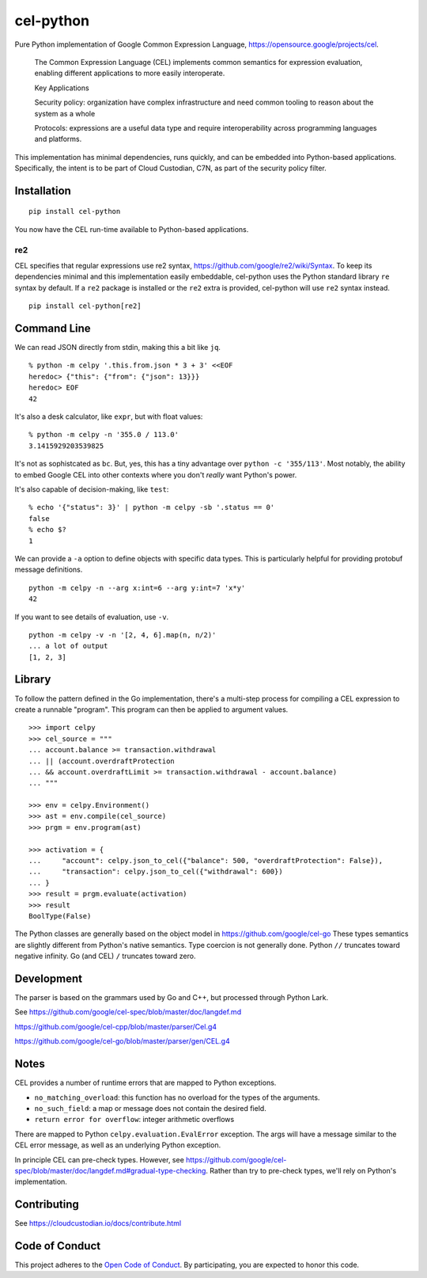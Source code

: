 ##########
cel-python
##########

..  image:: https://img.shields.io/pypi/v/cel-python.svg
    :target: https://pypi.org/projects/cel-python/
    :alt: PyPI: cel-python

..  image:: https://github.com/cloud-custodian/cel-python/workflows/CI/badge.svg
    :target: https://github.com/cloud-custodian/cel-python/actions
    :alt: GitHub Actions Build Status

..  image:: https://img.shields.io/badge/license-Apache%202-blue.svg
    :target: https://www.apache.org/licenses/LICENSE-2.0
    :alt: Apache License

Pure Python implementation of Google Common Expression Language, https://opensource.google/projects/cel.

    The Common Expression Language (CEL) implements common semantics for expression evaluation,
    enabling different applications to more easily interoperate.

    Key Applications

    Security policy: organization have complex infrastructure and need common tooling to reason about the system as a whole

    Protocols: expressions are a useful data type and require interoperability across programming languages and platforms.

This implementation has minimal dependencies, runs quickly, and can be embedded into Python-based applications.
Specifically, the intent is to be part of Cloud Custodian, C7N, as part of the security policy filter.

Installation
=============

::

    pip install cel-python

You now have the CEL run-time available to Python-based applications.


re2
---

CEL specifies that regular expressions use re2 syntax,
https://github.com/google/re2/wiki/Syntax. To keep its dependencies minimal and
this implementation easily embeddable, cel-python uses the Python standard
library ``re`` syntax by default. If a ``re2`` package is installed or the
``re2`` extra is provided, cel-python will use ``re2`` syntax instead.

::

    pip install cel-python[re2]


Command Line
============

We can read JSON directly from stdin, making this a bit like ``jq``.

::

    % python -m celpy '.this.from.json * 3 + 3' <<EOF
    heredoc> {"this": {"from": {"json": 13}}}
    heredoc> EOF
    42


It's also a desk calculator, like ``expr``, but with float values:

::

    % python -m celpy -n '355.0 / 113.0'
    3.1415929203539825

It's not as sophistcated as ``bc``.
But, yes, this has a tiny advantage over ``python -c '355/113'``. Most notably, the ability
to embed Google CEL into other contexts where you don't *really* want Python's power.

It's also capable of decision-making, like ``test``:

::

    % echo '{"status": 3}' | python -m celpy -sb '.status == 0'
    false
    % echo $?
    1

We can provide a ``-a`` option to define objects with specific data types.
This is particularly helpful for providing protobuf message definitions.

::

    python -m celpy -n --arg x:int=6 --arg y:int=7 'x*y'
    42

If you want to see details of evaluation, use ``-v``.

::

    python -m celpy -v -n '[2, 4, 6].map(n, n/2)'
    ... a lot of output
    [1, 2, 3]

Library
=======

To follow the pattern defined in the Go implementation, there's a multi-step
process for compiling a CEL expression to create a runnable "program". This program
can then be applied to argument values.

::

    >>> import celpy
    >>> cel_source = """
    ... account.balance >= transaction.withdrawal
    ... || (account.overdraftProtection
    ... && account.overdraftLimit >= transaction.withdrawal - account.balance)
    ... """

    >>> env = celpy.Environment()
    >>> ast = env.compile(cel_source)
    >>> prgm = env.program(ast)

    >>> activation = {
    ...     "account": celpy.json_to_cel({"balance": 500, "overdraftProtection": False}),
    ...     "transaction": celpy.json_to_cel({"withdrawal": 600})
    ... }
    >>> result = prgm.evaluate(activation)
    >>> result
    BoolType(False)

The Python classes are generally based on the object model in https://github.com/google/cel-go
These types semantics are slightly different from Python's native semantics.
Type coercion is not generally done.
Python ``//`` truncates toward negative infinity. Go (and CEL) ``/`` truncates toward zero.


Development
===========

The parser is based on the grammars used by Go and C++, but processed through Python Lark.

See https://github.com/google/cel-spec/blob/master/doc/langdef.md

https://github.com/google/cel-cpp/blob/master/parser/Cel.g4

https://github.com/google/cel-go/blob/master/parser/gen/CEL.g4

Notes
=====


CEL provides a number of runtime errors that are mapped to Python exceptions.

- ``no_matching_overload``: this function has no overload for the types of the arguments.
- ``no_such_field``: a map or message does not contain the desired field.
- ``return error for overflow``: integer arithmetic overflows

There are mapped to Python ``celpy.evaluation.EvalError`` exception. The args will have
a message similar to the CEL error message, as well as an underlying Python exception.

In principle CEL can pre-check types.
However, see https://github.com/google/cel-spec/blob/master/doc/langdef.md#gradual-type-checking.
Rather than try to pre-check types, we'll rely on Python's implementation.


Contributing
============

See https://cloudcustodian.io/docs/contribute.html


Code of Conduct
===============

This project adheres to the `Open Code of Conduct <https://developer.capitalone.com/resources/code-of-conduct>`_. By
participating, you are expected to honor this code.
